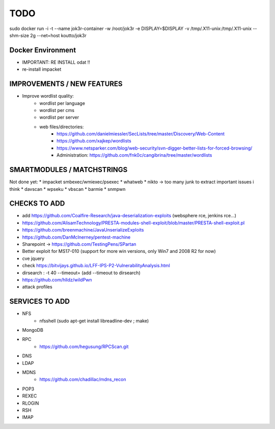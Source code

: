 =====
TODO
=====

sudo docker run -i -t --name jok3r-container -w /root/jok3r -e DISPLAY=$DISPLAY -v /tmp/.X11-unix:/tmp/.X11-unix --shm-size 2g --net=host koutto/jok3r

Docker Environment
==================
* IMPORTANT: RE INSTALL odat !! 
* re-install impacket



IMPROVEMENTS / NEW FEATURES
===============================================================================


* Improve wordlist quality:
    * wordlist per language
    * wordlist per cms
    * wordlist per server
    * web files/directories:
        * https://github.com/danielmiessler/SecLists/tree/master/Discovery/Web-Content
        * https://github.com/xajkep/wordlists
        * https://www.netsparker.com/blog/web-security/svn-digger-better-lists-for-forced-browsing/
        * Administration: https://github.com/fnk0c/cangibrina/tree/master/wordlists






SMARTMODULES / MATCHSTRINGS
===============================================================================
Not done yet:
* impacket smbexec/wmiexec/psexec
* whatweb
* nikto -> too many junk to extract important issues i think
* davscan
* wpseku 
* vbscan
* barmie
* snmpwn



CHECKS TO ADD
===============================================================================


* add https://github.com/Coalfire-Research/java-deserialization-exploits (websphere rce, jenkins rce...)



* https://github.com/AlisamTechnology/PRESTA-modules-shell-exploit/blob/master/PRESTA-shell-exploit.pl
* https://github.com/breenmachine/JavaUnserializeExploits
* https://github.com/DanMcInerney/pentest-machine
* Sharepoint -> https://github.com/TestingPens/SPartan
* Better exploit for MS17-010 (support for more win versions, only Win7 and 2008 R2 for now)
* cve jquery
* check https://bitvijays.github.io/LFF-IPS-P2-VulnerabilityAnalysis.html
* dirsearch : -t 40 --timeout= (add --timeout to dirsearch)
* https://github.com/hlldz/wildPwn




* attack profiles


SERVICES TO ADD
===============================================================================
* NFS
    * nfsshell (sudo apt-get install libreadline-dev ; make)
* MongoDB
* RPC
    * https://github.com/hegusung/RPCScan.git
* DNS
* LDAP
* MDNS
    * https://github.com/chadillac/mdns_recon
* POP3
* REXEC
* RLOGIN
* RSH
* IMAP


